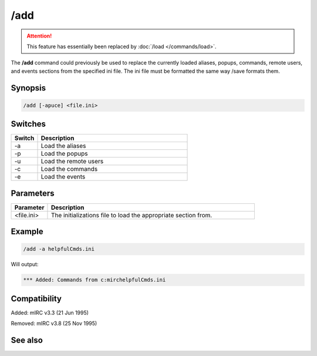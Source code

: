 /add
====

.. attention:: This feature has essentially been replaced by :doc:`/load </commands/load>`.

The **/add** command  could previously be used to replace the currently loaded aliases, popups, commands, remote users, and events sections from the specified ini file. The ini file must be formatted the same way /save formats them.

Synopsis
--------

.. code:: text

    /add [-apuce] <file.ini>

Switches
--------

.. list-table::
    :widths: 15 85
    :header-rows: 1

    * - Switch
      - Description
    * - -a
      - Load the aliases
    * - -p
      - Load the popups
    * - -u
      - Load the remote users
    * - -c
      - Load the commands
    * - -e
      - Load the events

Parameters
----------

.. list-table::
    :widths: 15 85
    :header-rows: 1

    * - Parameter
      - Description
    * - <file.ini>
      - The initializations file to load the appropriate section from.

Example
-------

.. code:: text

    /add -a helpfulCmds.ini

Will output:

.. code:: text

    *** Added: Commands from c:mirchelpfulCmds.ini

Compatibility
-------------

Added: mIRC v3.3 (21 Jun 1995)

Removed: mIRC v3.8 (25 Nov 1995)

See also
--------

.. hlist::
    :columns: 4

    * :doc:`$script </identifiers/script>`
    * :doc:`$scriptdir </identifiers/scriptdir>`
    * :doc:`/load </commands/load>`
    * :doc:`/reload </commands/reload>`
    * :doc:`/save </commands/save>`
    * :doc:`/unload </commands/unload>`
